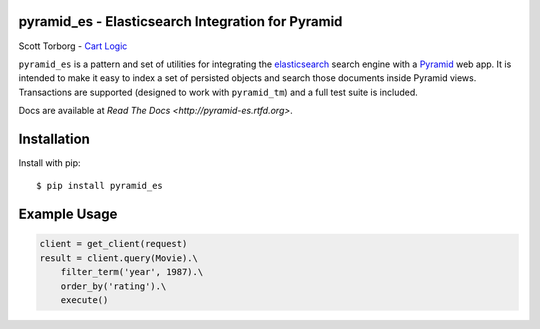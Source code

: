 pyramid_es - Elasticsearch Integration for Pyramid
==================================================

.. image:: https://secure.travis-ci.org/storborg/pyramid_es.png
    :target: http://travis-ci.org/storborg/pyramid_es
.. image:: https://coveralls.io/repos/storborg/pyramid_es/badge.png?branch=master
    :target: https://coveralls.io/r/storborg/pyramid_es
.. image:: https://pypip.in/v/pyramid_es/badge.png
    :target: https://crate.io/packages/pyramid_es
.. image:: https://pypip.in/d/pyramid_es/badge.png
    :target: https://crate.io/packages/pyramid_es

Scott Torborg - `Cart Logic <http://www.cartlogic.com>`_

``pyramid_es`` is a pattern and set of utilities for integrating the
`elasticsearch <http://www.elasticsearch.org>`_ search engine with a `Pyramid
<http://www.pylonsproject.org>`_ web app. It is intended to make it easy to
index a set of persisted objects and search those documents inside Pyramid
views. Transactions are supported (designed to work with ``pyramid_tm``) and a full test suite is included.

Docs are available at `Read The Docs <http://pyramid-es.rtfd.org>`.


Installation
============

Install with pip::

    $ pip install pyramid_es


Example Usage
=============

.. code-block:: python

    client = get_client(request)
    result = client.query(Movie).\
        filter_term('year', 1987).\
        order_by('rating').\
        execute()
